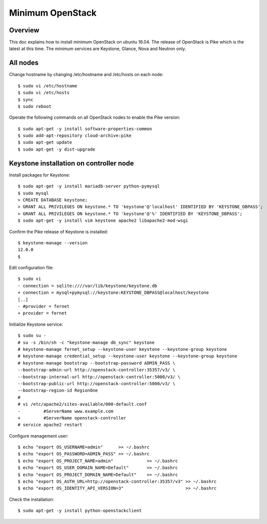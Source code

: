 Minimum OpenStack
=================

Overview
--------

This doc explains how to install minimum OpenStack on ubuntu 16.04.
The release of OpenStack is Pike which is the latest at this time.
The minimum services are Keystone, Glance, Nova and Neutron only.

All nodes
---------

Change hostname by changing /etc/hostname and /etc/hosts on each node::

 $ sudo vi /etc/hostname
 $ sudo vi /etc/hosts
 $ sync
 $ sudo reboot

Operate the following commands on all OpenStack nodes to enable the Pike version::

 $ sudo apt-get -y install software-properties-common
 $ sudo add-apt-repository cloud-archive:pike
 $ sudo apt-get update
 $ sudo apt-get -y dist-upgrade

Keystone installation on controller node
----------------------------------------

Install packages for Keystone::

 $ sudo apt-get -y install mariadb-server python-pymysql
 $ sudo mysql
 > CREATE DATABASE keystone;
 > GRANT ALL PRIVILEGES ON keystone.* TO 'keystone'@'localhost' IDENTIFIED BY 'KEYSTONE_DBPASS';
 > GRANT ALL PRIVILEGES ON keystone.* TO 'keystone'@'%' IDENTIFIED BY 'KEYSTONE_DBPASS';
 $ sudo apt-get -y install vim keystone apache2 libapache2-mod-wsgi

Confirm the Pike release of Keystone is installed::

 $ keystone-manage --version
 12.0.0
 $

Edit configuration file::

 $ sudo vi
 - connection = sqlite:////var/lib/keystone/keystone.db
 + connection = mysql+pymysql://keystone:KEYSTONE_DBPASS@localhost/keystone
 [..]
 - #provider = fernet
 + provider = fernet

Initialize Keystone service::

 $ sudo su -
 # su -s /bin/sh -c "keystone-manage db_sync" keystone
 # keystone-manage fernet_setup --keystone-user keystone --keystone-group keystone
 # keystone-manage credential_setup --keystone-user keystone --keystone-group keystone
 # keystone-manage bootstrap --bootstrap-password ADMIN_PASS \
 --bootstrap-admin-url http://openstack-controller:35357/v3/ \
 --bootstrap-internal-url http://openstack-controller:5000/v3/ \
 --bootstrap-public-url http://openstack-controller:5000/v3/ \
 --bootstrap-region-id RegionOne
 #
 # vi /etc/apache2/sites-available/000-default.conf
 -         #ServerName www.example.com
 +         #ServerName openstack-controller
 # service apache2 restart

Configure management user::

 $ echo "export OS_USERNAME=admin"      >> ~/.bashrc
 $ echo "export OS_PASSWORD=ADMIN_PASS" >> ~/.bashrc
 $ echo "export OS_PROJECT_NAME=admin"             >> ~/.bashrc
 $ echo "export OS_USER_DOMAIN_NAME=Default"       >> ~/.bashrc
 $ echo "export OS_PROJECT_DOMAIN_NAME=Default"    >> ~/.bashrc
 $ echo "export OS_AUTH_URL=http://openstack-controller:35357/v3" >> ~/.bashrc
 $ echo "export OS_IDENTITY_API_VERSION=3"                        >> ~/.bashrc

Check the installation::

 $ sudo apt-get -y install python-openstackclient

